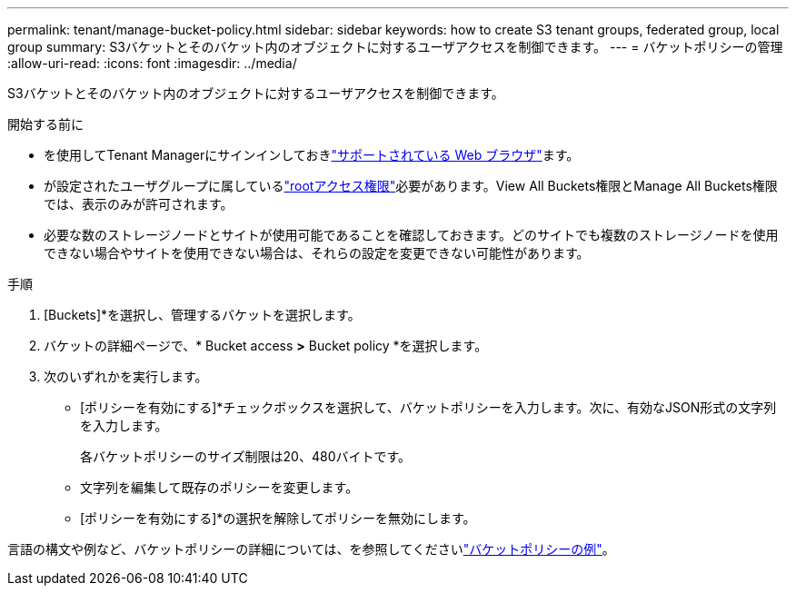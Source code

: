 ---
permalink: tenant/manage-bucket-policy.html 
sidebar: sidebar 
keywords: how to create S3 tenant groups, federated group, local group 
summary: S3バケットとそのバケット内のオブジェクトに対するユーザアクセスを制御できます。 
---
= バケットポリシーの管理
:allow-uri-read: 
:icons: font
:imagesdir: ../media/


[role="lead"]
S3バケットとそのバケット内のオブジェクトに対するユーザアクセスを制御できます。

.開始する前に
* を使用してTenant Managerにサインインしておきlink:../admin/web-browser-requirements.html["サポートされている Web ブラウザ"]ます。
* が設定されたユーザグループに属しているlink:tenant-management-permissions.html["rootアクセス権限"]必要があります。View All Buckets権限とManage All Buckets権限では、表示のみが許可されます。
* 必要な数のストレージノードとサイトが使用可能であることを確認しておきます。どのサイトでも複数のストレージノードを使用できない場合やサイトを使用できない場合は、それらの設定を変更できない可能性があります。


.手順
. [Buckets]*を選択し、管理するバケットを選択します。
. バケットの詳細ページで、* Bucket access *>* Bucket policy *を選択します。
. 次のいずれかを実行します。
+
** [ポリシーを有効にする]*チェックボックスを選択して、バケットポリシーを入力します。次に、有効なJSON形式の文字列を入力します。
+
各バケットポリシーのサイズ制限は20、480バイトです。

** 文字列を編集して既存のポリシーを変更します。
** [ポリシーを有効にする]*の選択を解除してポリシーを無効にします。




言語の構文や例など、バケットポリシーの詳細については、を参照してくださいlink:../s3/example-bucket-policies.html["バケットポリシーの例"]。

